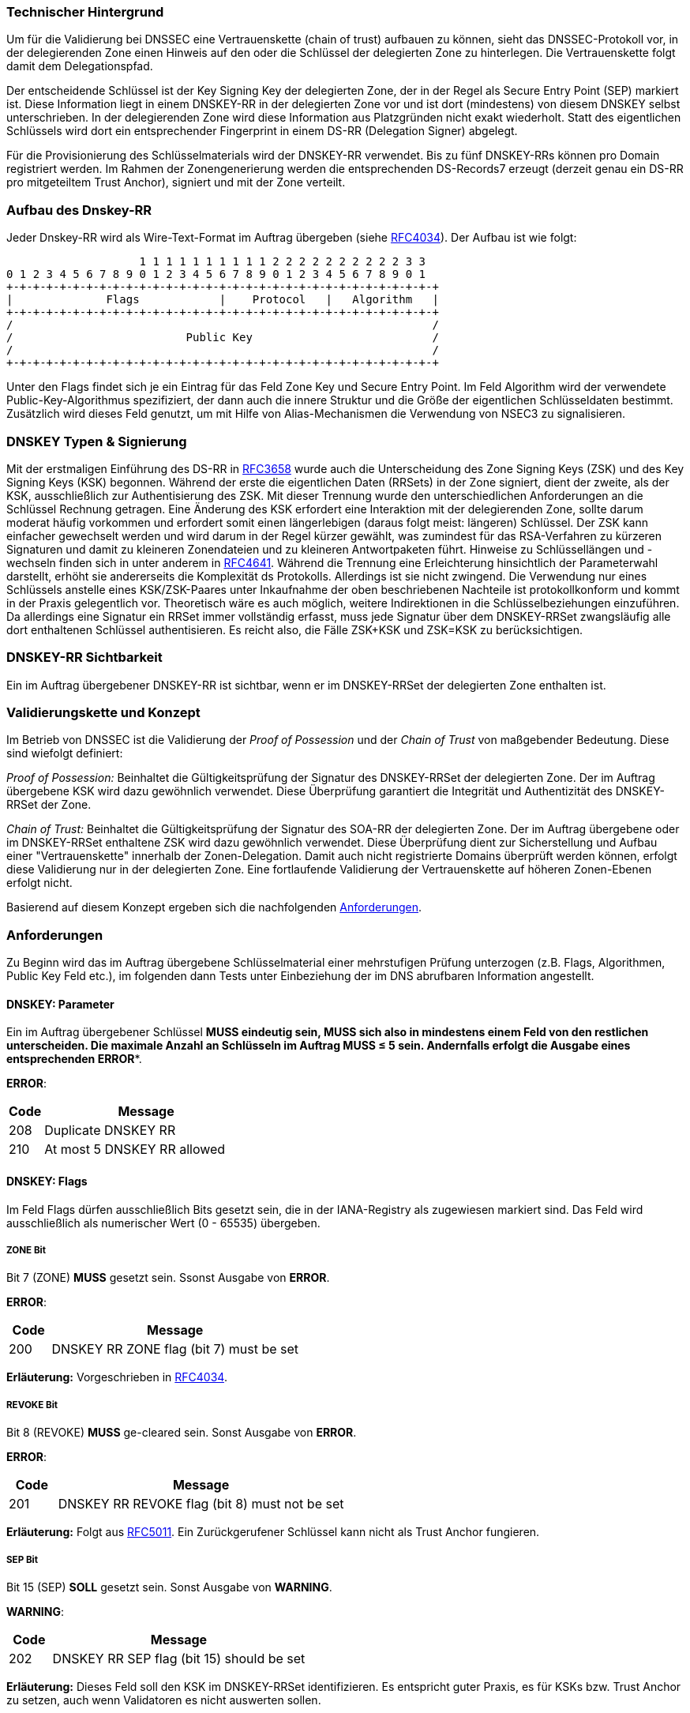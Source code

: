 === Technischer Hintergrund

Um für die Validierung bei DNSSEC eine Vertrauenskette (chain of trust) aufbauen zu 
können, sieht das DNSSEC-Protokoll vor, in der delegierenden Zone einen Hinweis auf den 
oder die Schlüssel der delegierten Zone zu hinterlegen. Die Vertrauenskette folgt damit 
dem Delegationspfad.

Der entscheidende Schlüssel ist der Key Signing Key der delegierten Zone, der in der 
Regel als Secure Entry Point (SEP) markiert ist. Diese Information liegt in einem DNSKEY-RR 
in der delegierten Zone vor und ist dort (mindestens) von diesem DNSKEY selbst 
unterschrieben. In der delegierenden Zone wird diese Information aus Platzgründen nicht 
exakt wiederholt. Statt des eigentlichen Schlüssels wird dort ein entsprechender 
Fingerprint in einem DS-RR (Delegation Signer) abgelegt.

Für die Provisionierung des Schlüsselmaterials wird der DNSKEY-RR verwendet.  
Bis zu fünf DNSKEY-RRs können pro Domain registriert werden. Im Rahmen der 
Zonengenerierung werden die entsprechenden DS-Records7 erzeugt (derzeit genau ein 
DS-RR pro mitgeteiltem Trust Anchor), signiert und mit der Zone verteilt. 

=== Aufbau des Dnskey-RR

Jeder Dnskey-RR wird als Wire-Text-Format im Auftrag übergeben (siehe https://www.ietf.org/rfc/rfc4034.txt[RFC4034]).
Der Aufbau ist wie folgt:


                    1 1 1 1 1 1 1 1 1 1 2 2 2 2 2 2 2 2 2 2 3 3 
0 1 2 3 4 5 6 7 8 9 0 1 2 3 4 5 6 7 8 9 0 1 2 3 4 5 6 7 8 9 0 1
+-+-+-+-+-+-+-+-+-+-+-+-+-+-+-+-+-+-+-+-+-+-+-+-+-+-+-+-+-+-+-+-+
|              Flags            |    Protocol   |   Algorithm   |
+-+-+-+-+-+-+-+-+-+-+-+-+-+-+-+-+-+-+-+-+-+-+-+-+-+-+-+-+-+-+-+-+ 
/                                                               /
/                          Public Key                           /
/                                                               /
+-+-+-+-+-+-+-+-+-+-+-+-+-+-+-+-+-+-+-+-+-+-+-+-+-+-+-+-+-+-+-+-+

Unter den Flags findet sich je ein Eintrag für das Feld Zone Key und Secure Entry Point.
Im Feld Algorithm wird der verwendete Public-Key-Algorithmus spezifiziert, der dann auch
die innere Struktur und die Größe der eigentlichen Schlüsseldaten bestimmt. Zusätzlich wird
dieses Feld genutzt, um mit Hilfe von Alias-Mechanismen die Verwendung von NSEC3 zu signalisieren.

=== DNSKEY Typen & Signierung

Mit der erstmaligen Einführung des DS-RR in https://www.ietf.org/rfc/rfc3658.txt[RFC3658] wurde
auch die Unterscheidung des Zone Signing Keys (ZSK) und des Key Signing Keys (KSK) begonnen. Während der 
erste die eigentlichen Daten (RRSets) in der Zone signiert, dient der zweite, als der KSK, ausschließlich
zur Authentisierung des ZSK. Mit dieser Trennung wurde den unterschiedlichen Anforderungen an die Schlüssel
Rechnung getragen. Eine Änderung des KSK erfordert eine Interaktion mit der delegierenden Zone, sollte 
darum moderat häufig vorkommen und erfordert somit einen längerlebigen (daraus folgt meist: längeren)
Schlüssel. Der ZSK kann einfacher gewechselt werden und wird darum in der Regel kürzer gewählt, was zumindest
für das RSA-Verfahren zu kürzeren Signaturen und damit zu kleineren Zonendateien und zu kleineren Antwortpaketen
führt. Hinweise zu Schlüssellängen und -wechseln finden sich in unter anderem in https://www.ietf.org/rfc/rfc4641.txt[RFC4641]. 
Während die Trennung eine Erleichterung hinsichtlich der Parameterwahl darstellt, erhöht sie
andererseits die Komplexität ds Protokolls. Allerdings ist sie nicht zwingend. Die Verwendung nur
eines Schlüssels anstelle eines KSK/ZSK-Paares unter Inkaufnahme der oben beschriebenen Nachteile
ist protokollkonform und kommt in der Praxis gelegentlich vor. Theoretisch wäre es auch möglich,
weitere Indirektionen in die Schlüsselbeziehungen einzuführen. Da allerdings eine Signatur ein RRSet
immer vollständig erfasst, muss jede Signatur über dem DNSKEY-RRSet zwangsläufig alle dort enthaltenen
Schlüssel authentisieren. Es reicht also, die Fälle ZSK+KSK und ZSK=KSK zu berücksichtigen.

=== DNSKEY-RR Sichtbarkeit

Ein im Auftrag übergebener DNSKEY-RR ist sichtbar, wenn er im DNSKEY-RRSet der delegierten Zone
enthalten ist.

=== Validierungskette und Konzept

Im Betrieb von DNSSEC ist die Validierung der _Proof of Possession_ und der _Chain of Trust_
von maßgebender Bedeutung. Diese sind wiefolgt definiert:

_Proof of Possession:_ Beinhaltet die Gültigkeitsprüfung der Signatur des DNSKEY-RRSet der 
delegierten Zone. Der im Auftrag übergebene KSK wird dazu gewöhnlich verwendet. Diese Überprüfung
garantiert die Integrität und Authentizität des DNSKEY-RRSet der Zone.

_Chain of Trust:_ Beinhaltet die Gültigkeitsprüfung der Signatur des SOA-RR der delegierten Zone.
Der im Auftrag übergebene oder im DNSKEY-RRSet enthaltene ZSK wird dazu gewöhnlich verwendet. Diese Überprüfung
dient zur Sicherstellung und Aufbau einer "Vertrauenskette" innerhalb der Zonen-Delegation.
Damit auch nicht registrierte Domains überprüft werden können, erfolgt diese Validierung nur in der
delegierten Zone. Eine fortlaufende Validierung der Vertrauenskette auf höheren Zonen-Ebenen
erfolgt nicht.

Basierend auf diesem Konzept ergeben sich die nachfolgenden <<Anforderungen>>.

=== Anforderungen

Zu Beginn wird das im Auftrag übergebene Schlüsselmaterial einer mehrstufigen Prüfung unterzogen
(z.B. Flags, Algorithmen, Public Key Feld etc.), im folgenden dann Tests unter Einbeziehung der im
DNS abrufbaren Information angestellt.

[[req:dnskey-parameters,DNSKEY: Parameter]]
==== DNSKEY: Parameter
Ein im Auftrag übergebener Schlüssel *MUSS** eindeutig sein, **MUSS** sich also in 
mindestens einem Feld von den restlichen unterscheiden. Die maximale Anzahl an Schlüsseln
im Auftrag **MUSS** &le; 5 sein. Andernfalls erfolgt die Ausgabe eines entsprechenden **ERROR**.

**ERROR**:
[cols="1,6"]
|===
|Code |Message

| 208
| Duplicate DNSKEY RR

| 210
| At most 5 DNSKEY RR allowed
|===

==== DNSKEY: Flags
Im Feld Flags dürfen ausschließlich Bits gesetzt sein, die in der IANA-Registry als 
zugewiesen markiert sind. Das Feld wird ausschließlich als numerischer Wert (0 - 65535) übergeben.

[[req:dnskey-flags-zone-bit,ZONE Bit]]
===== ZONE Bit
Bit 7 (ZONE) **MUSS** gesetzt sein. Ssonst Ausgabe von **ERROR**. 

**ERROR**:
[cols="1,6"]
|===
|Code |Message

| 200
| DNSKEY RR ZONE flag (bit 7) must be set
|===

**Erläuterung:**
Vorgeschrieben in https://www.ietf.org/rfc/rfc4034.txt[RFC4034].

[[req:dnskey-flags-revoke-bit,REVOKE Bit]]
===== REVOKE Bit
Bit 8 (REVOKE) **MUSS** ge-cleared sein. Sonst Ausgabe von **ERROR**.

**ERROR**:
[cols="1,6"]
|===
|Code |Message

| 201
| DNSKEY RR REVOKE flag (bit 8) must not be set
|===

**Erläuterung:**
Folgt aus https://www.ietf.org/rfc/rfc5011.txt[RFC5011]. Ein Zurückgerufener Schlüssel kann nicht als Trust 
Anchor fungieren. 

[[req:dnskey-flags-sep-bit,SEP Bit]]
===== SEP Bit
Bit 15 (SEP) **SOLL** gesetzt sein. Sonst Ausgabe von **WARNING**.

**WARNING**:
[cols="1,6"]
|===
|Code |Message

| 202
| DNSKEY RR SEP flag (bit 15) should be set
|===

**Erläuterung:**
Dieses Feld soll den KSK im DNSKEY-RRSet identifizieren. Es entspricht guter Praxis, es 
für KSKs bzw. Trust Anchor zu setzen, auch wenn Validatoren es nicht auswerten sollen.

[[req:dnskey-flags-values,Erlaubte Werte]]
===== Erlaubte Werte
Gemäß <<ZONE Bit>>, <<REVOKE Bit>> und <<SEP Bit>> **MUSS** also entweder 256 (ZONE) und 257 (ZONE, SEP) 
als möglicher Wert gewählt werden. Alle anderen Werte implizieren einen **ERROR**.

**ERROR**:
[cols="1,6"]
|===
|Code |Message

| 221
| Unknown flags in DNSKEY RR are set
|===

==== DNSKEY: Protocol

Das Feld Protocol **MUSS** den Wert "3" haben. Dieser Wert ist in https://www.ietf.org/rfc/rfc2308.txt[RFC4034]
zwingend vorgeschrieben und wird somit statisch angenommen. Es erfolgt daher keine Issue-Ausgabe bei Verstoß.  

[[req:dnskey-algo,DNSKEY: Algorithm]]
==== DNSKEY: Algorithm
Im Feld Algorithm *MUSS* ein Wert vorkommen, der in der folgenden Untermenge aus der
https://www.iana.org/assignments/dns-sec-alg-numbers/dns-sec-alg-numbers.xhtml[IANA-Registry]
enthalten ist.

Unterstützte Algorithmen: 3, 5, 6, 7, 8, 10, 12, 13 ,14, 15 and 16

Sonst Ausgabe von **ERROR**.

**ERROR**:
[cols="1,6"]
|===
|Code |Message

| 220
| DNSKEY RR has invalid algorithm
|===

**HINWEIS:** Die Algorithmen 3, 5, 7 und 12 sind als _Deprecated_ eigestuft. Der Support wird
daher in zukünftigen Releases eingestellt werden.

[[req:dnskey,DNSKEY: Public Key]]
==== DNSKEY: Public Key
Das Feld Public Key **MUSS** den öffentlichen Schlüssel in Base64-Codierung enthalten.
Sonst Ausgabe von **ERROR**.

**ERROR**:
[cols="1,6"]
|===
|Code |Message

| 207
| DNSKEY RR public key must be BASE64 encoded
|===

Die interne Struktur hängt vom verwendeten Algorithmus ab, so entsprechend auch deren nachfolgende
Anforderungen: 

===== RSA

Für die RSA basierten Algorithmen 5, 7, 8 und 10 gilt folgendes.

[[req:dnskey-alg-rsa-modulos,Modulos]]
====== Modulos
Der Modulos **MUSS** zwischen [512,4096] Bit lang sein. Sonst Ausgabe von **ERROR**.

**ERROR**:
[cols="1,6"]
|===
|Code |Message

| 203
| DNSKEY RR RSA key modulus length in bits out of range
|===

[[req:dnskey-alg-rsa-exponent,Exponent]]
====== Exponent
Der Exponent *MUSS* &le; 128 Bit lang sein. Sonst Ausgabe von **ERROR**.

**ERROR**:
[cols="1,6"]
|===
|Code |Message

| 204
| DNSKEY RR RSA public key exponent length in bits must not exceed 128 bits
|===

**Erläuterung:**
Die Grenzen folgen aus http://www.ietf.org/rfc/rfc3110.txt[RFC3110].

===== DSA

Für die DSA basierten Algorithmen 3 und 6 gilt folgendes.

[[req:dnskey-alg-dsa-t,T Parameter]]
====== T Parameter
Der Parameter T **MUSS** einen Werte zwischen [0,8] annehmen. Sonst 
Ausgabe von **ERROR**.

**ERROR**:
[cols="1,6"]
|===
|Code |Message

| 205
| DNSKEY RR DSA public key parameter T out of range
|===

[[req:dnskey-alg-dsa-length,Bytelänge]]
====== Bytelänge
Die Bytelänge **MUSS** 213 + T * 24 entsprechen. Sonst Ausgabe von **ERROR**. 

**ERROR**:
[cols="1,6"]
|===
|Code |Message

| 206
| DNSKEY RR DSA public key has invalid size
|===

[[req:dnskey-alg-ecdsa,ECDSA]]
===== ECDSA
Die ECDSA Algorithmen 13 und 14 unterscheiden sich wiefolgt:

* In ECDSAP256SHA256 (13) **MUSS** der Schlüssel 512 Bit lang sein. Sonst Ausgabe von **ERROR**.
* In ECDSAP384SHA384 (14) **MUSS** der Schlüssel 768 Bit lang sein. Sonst Ausgabe von **ERROR**.

**ERROR**:
[cols="1,6"]
|===
|Code |Message

| 226
| DNSKEY RR ECDSA public key has invalid size
|===

**Erläuterung:**
Diese Werte ergeben sich aus http://www.ietf.org/rfc/rfc6605.txt[RFC6605].

[[req:dnskey-alg-gost,GOST]]
===== GOST
Der Schlüssel **MUSS** die Länge 512 Bit haben. Sonst Ausgabe von **ERROR**.

**ERROR**:
[cols="1,6"]
|===
|Code |Message

| 227
| DNSKEY RR GOST public key has invalid size
|===

**Erläuterung:**
Dieser Wert ergibt sich aus http://www.ietf.org/rfc/rfc5933.txt[RFC5933].

[[req:dnskey-alg-eddsa,EdDSA]]
===== EdDSA
Die EdDSA Algorithmen 15 und 16 unterscheiden sich wiefolgt:

* In ED25519 (15) **MUSS** der Schlüssel 256 Bit lang sein. Sonst Ausgabe von **ERROR**.
* In ED448 (16) **MUSS** der Schlüssel 456 Bit lang sein. Sonst Ausgabe von **ERROR**.

**ERROR**:
[cols="1,6"]
|===
|Code |Message

| 228
| DNSKEY RR ED public key has invalid size
|===

**Erläuterung:**
Dieser Wert ergibt sich aus http://www.ietf.org/rfc/rfc8080.txt[RFC8080].

==== DNSKEY-RRSet

[[req:dnskey-rrset-status,Status]]
===== Status
Das DNSKEY-RRSet **MUSS** an allen autoritativen Servern identisch sein. Sonst Ausgabe von 
**ERROR**.

**ERROR**:
[cols="1,6"]
|===
|Code |Message

| 211
| Inconsistent DNSKEY RR in nameserver response
|===

[[req:dnskey-rrset-visibility,Sichtbarkeit]]
===== Sichtbarkeit
Mindestens ein im Auftrag übergebener Schlüssel **MUSS** im DNSKEY-RRSet der delegierten Zone
<<DNSKEY-RR Sichtbarkeit, SICHTBAR>> sein. Sonst Ausgabe von **ERROR**.

**ERROR**:
[cols="1,6"]
|===
|Code |Message

| 213
| Did not find any DNSKEY RR from request in all nameserver responses
|===

Für jeden nicht sichtbaren Schlüssel wird eine **WARNING** erzeugt.

**WARNING**:
[cols="1,6"]
|===
|Code |Message

| 212
| Did not find DNSKEY RR from request in all nameserver responses
|===

**Erläuterung:**
Eventuell im DNSKEY-RRSet zusätzlich vorhandene Schlüssel werden nicht betrachtet.
Eine Übereinstimmung der von unterschiedlichen Servern bezogenen Signaturen ist die 
Regelannahme, wird aber nicht ausdrücklich geprüft oder gefordert. Insbesondere dem 
DSA- und ECDSA-Verfahren wird so ermöglicht, online zu signieren.

[[req:dnssec-proof-of-possession,Validierung Proof of Possession]]
==== Validierung Proof of Possession
Mindestens ein sichtbarer im Auftrag übergebener Schlüssel **MUSS** die Signatur
DNSKEY-RRSet gültig validieren. Sonst Ausgabe von **ERROR**. 

**ERROR**:
[cols="1,6"]
|===
|Code |Message

| 216
| No visible DNSKEY found signing the DNSKEY RR obtained in response
|===

**Erläuterung:**
Diese Anforderung dient der Umsetzung der <<Validierungskette und Konzept, Proof of Possession>>.

[[req:dnssec-chain-of-trust,Validierung Chain of Trust]]
==== Validierung Chain of Trust
Zum SOA-RR der delegierten Zone **MUSS** eine aktuell gültige Validierungskette mit 
mindestens einem sichtbaren im Auftrag übergebenen Schlüssel existieren. Das bedeutet, dass mindestens
ein Schlüssel aus dem Auftrag oder aus dem DNSKEY-RRSet die Signatur des SOA-RR gültig validiert. Sonst 
Ausgabe von **ERROR**.

**ERROR**:
[cols="1,6"]
|===
|Code |Message

| 217
| No visible DNSKEY found in signing directly or indirectly the SOA RR obtained in response
|===

**Erläuterung:**
Diese Anforderung enstpricht der <<Validierungskette und Konzept, Chain of Trust>> und
verhindert Security Lameness. Die Validierung ist auf die delegierte Zone beschränkt damit
auch unregistrierte Domains beauftragt werden können.

==== Übergreifende Regeln 

Neben den auf die Zonendaten abgestellten Anforderungen ergeben sich durch DNSSEC Anforderungen
an die autoritativen Server bzw. die sie umgebende Infrastruktur.

[[req:dnssec-cross-edns0,EDNS0 Support]]
===== EDNS0 Support
Jeder autoritative Server **MUSS** die DNSSEC Protokoll-Erweiterung EDNS0 unterstützen, somit
auf Anfragen mit dem DO-Bit signierte, DNSSEC-konforme Antworten liefern. Sonst Ausgabe von **ERROR**. 

**ERROR**:
[cols="1,6"]
|===
|Code |Message

| 218
| Received invalid answer to a DO-Bit query 
|===

[[req:dnssec-cross-udp,UDP basiertes EDNS0]]
===== UDP basiertes EDNS0
Jeder autoritative Server **SOLL** UDP hinsichtlich der Erweiterung EDNS0 mit ausreichender
Paketgröße und Vefügbarkeit unterstützen. Andernfalls erfolgt die Ausgabe einer entsprechenden
**WARNING**. 

**WARNINGs**:
[cols="1,6"]
|===
|Code |Message

| 214
| Querying some authoritative nameservers via EDNS0 UDP yields truncation because of not supporting sufficient packet size. 

| 222
| Querying some authoritative nameservers via EDNS0 UDP yields timeout

| 224
| Querying some authoritative nameservers via EDNS0 UDP yields unreachable
|===

[[req:dnssec-cross-rrset,Verfügbarkeit des DNSKEY-RRSet]]
===== Verfügbarkeit des DNSKEY-RRSet
Das DNSKEY-RRSet **MUSS** entweder via TCP oder UDP signiert abrufbar sein.
Andernfalls erfolgt die Ausgabe eines entsprechenden **ERROR**.

**ERRORs**:
[cols="1,6"]
|===
|Code |Message

| 215
| Timeout after switching from UDP to TCP - switch to TCP due to truncation

| 223
| Timeout after switching from UDP to TCP - switch to TCP due to timeout

| 225
| Timeout after switching from UDP to TCP

| 219
| Unable to retrieve DNSKEY RR with TCP or EDNS0
|===